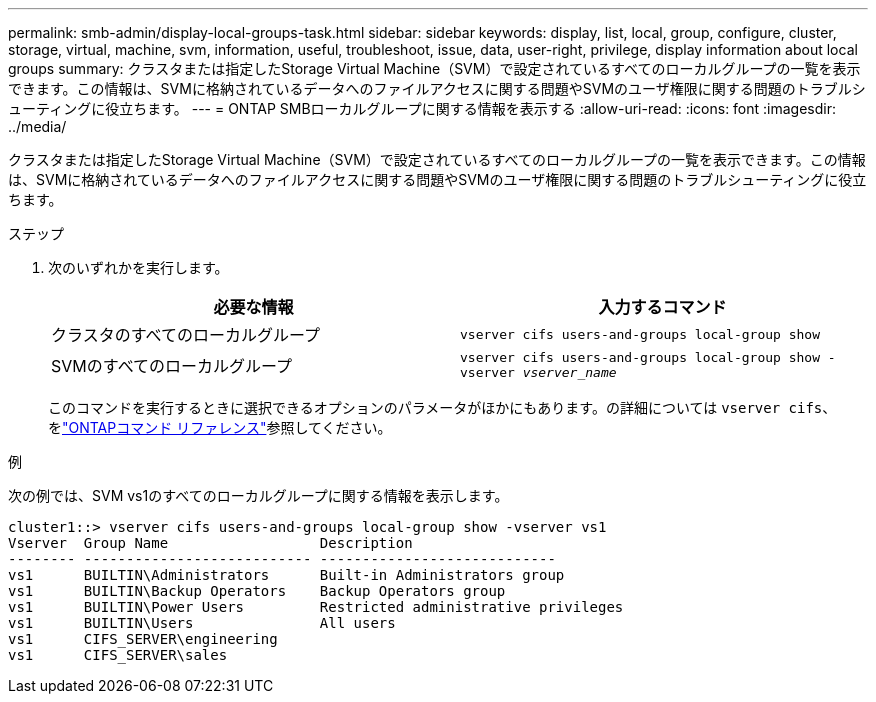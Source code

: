 ---
permalink: smb-admin/display-local-groups-task.html 
sidebar: sidebar 
keywords: display, list, local, group, configure, cluster, storage, virtual, machine, svm, information, useful, troubleshoot, issue, data, user-right, privilege, display information about local groups 
summary: クラスタまたは指定したStorage Virtual Machine（SVM）で設定されているすべてのローカルグループの一覧を表示できます。この情報は、SVMに格納されているデータへのファイルアクセスに関する問題やSVMのユーザ権限に関する問題のトラブルシューティングに役立ちます。 
---
= ONTAP SMBローカルグループに関する情報を表示する
:allow-uri-read: 
:icons: font
:imagesdir: ../media/


[role="lead"]
クラスタまたは指定したStorage Virtual Machine（SVM）で設定されているすべてのローカルグループの一覧を表示できます。この情報は、SVMに格納されているデータへのファイルアクセスに関する問題やSVMのユーザ権限に関する問題のトラブルシューティングに役立ちます。

.ステップ
. 次のいずれかを実行します。
+
|===
| 必要な情報 | 入力するコマンド 


 a| 
クラスタのすべてのローカルグループ
 a| 
`vserver cifs users-and-groups local-group show`



 a| 
SVMのすべてのローカルグループ
 a| 
`vserver cifs users-and-groups local-group show -vserver _vserver_name_`

|===
+
このコマンドを実行するときに選択できるオプションのパラメータがほかにもあります。の詳細については `vserver cifs`、をlink:https://docs.netapp.com/us-en/ontap-cli/search.html?q=vserver+cifs["ONTAPコマンド リファレンス"^]参照してください。



.例
次の例では、SVM vs1のすべてのローカルグループに関する情報を表示します。

[listing]
----
cluster1::> vserver cifs users-and-groups local-group show -vserver vs1
Vserver  Group Name                  Description
-------- --------------------------- ----------------------------
vs1      BUILTIN\Administrators      Built-in Administrators group
vs1      BUILTIN\Backup Operators    Backup Operators group
vs1      BUILTIN\Power Users         Restricted administrative privileges
vs1      BUILTIN\Users               All users
vs1      CIFS_SERVER\engineering
vs1      CIFS_SERVER\sales
----